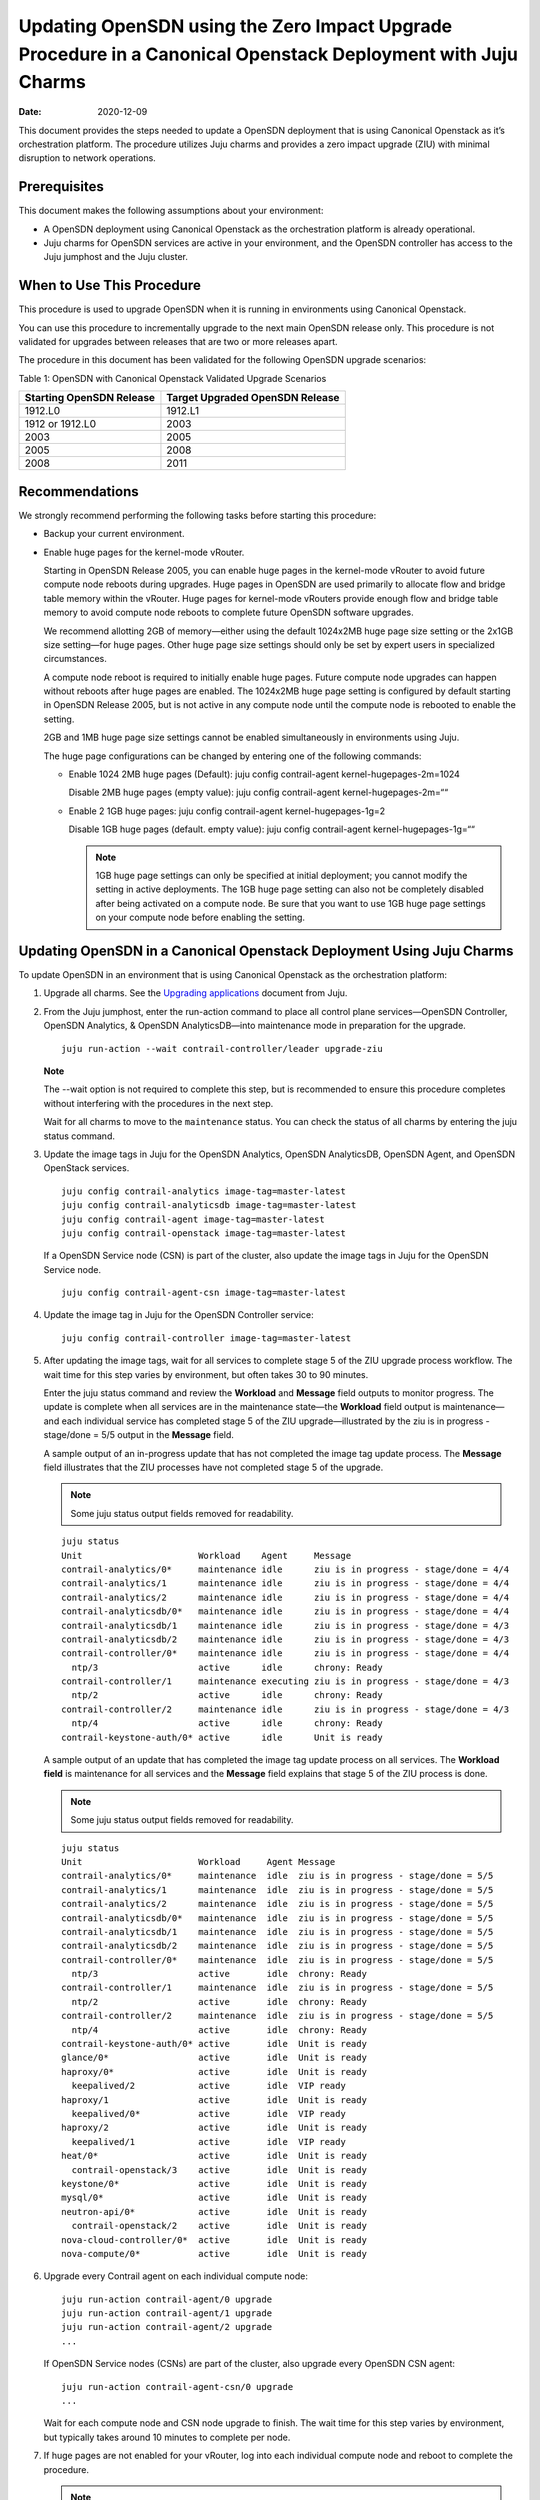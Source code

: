 Updating OpenSDN using the Zero Impact Upgrade Procedure in a Canonical Openstack Deployment with Juju Charms
=====================================================================================================================

:date: 2020-12-09

This document provides the steps needed to update a OpenSDN
deployment that is using Canonical Openstack as it’s orchestration
platform. The procedure utilizes Juju charms and provides a zero impact
upgrade (ZIU) with minimal disruption to network operations.

Prerequisites
-------------

This document makes the following assumptions about your environment:

-  A OpenSDN deployment using Canonical Openstack as the
   orchestration platform is already operational.

-  Juju charms for OpenSDN services are active in your environment, and
   the OpenSDN controller has access to the Juju jumphost
   and the Juju cluster.

When to Use This Procedure
--------------------------

This procedure is used to upgrade OpenSDN when it is running
in environments using Canonical Openstack.

You can use this procedure to incrementally upgrade to the next main
OpenSDN release only. This procedure is not validated for
upgrades between releases that are two or more releases apart.

The procedure in this document has been validated for the following
OpenSDN upgrade scenarios:

Table 1: OpenSDN with Canonical Openstack Validated Upgrade
Scenarios

+----------------------------------+----------------------------------+
| Starting OpenSDN                 | Target Upgraded OpenSDN Release  |
| Release                          |                                  |
+==================================+==================================+
| 1912.L0                          | 1912.L1                          |
+----------------------------------+----------------------------------+
| 1912 or 1912.L0                  | 2003                             |
+----------------------------------+----------------------------------+
| 2003                             | 2005                             |
+----------------------------------+----------------------------------+
| 2005                             | 2008                             |
+----------------------------------+----------------------------------+
| 2008                             | 2011                             |
+----------------------------------+----------------------------------+

Recommendations
---------------

We strongly recommend performing the following tasks before starting
this procedure:

-  Backup your current environment.

-  Enable huge pages for the kernel-mode vRouter.

   Starting in OpenSDN Release 2005, you can enable huge
   pages in the kernel-mode vRouter to avoid future compute node reboots
   during upgrades. Huge pages in OpenSDN are used primarily
   to allocate flow and bridge table memory within the vRouter. Huge
   pages for kernel-mode vRouters provide enough flow and bridge table
   memory to avoid compute node reboots to complete future OpenSDN software upgrades.

   We recommend allotting 2GB of memory—either using the default
   1024x2MB huge page size setting or the 2x1GB size setting—for huge
   pages. Other huge page size settings should only be set by expert
   users in specialized circumstances.

   A compute node reboot is required to initially enable huge pages.
   Future compute node upgrades can happen without reboots after huge
   pages are enabled. The 1024x2MB huge page setting is configured by
   default starting in OpenSDN Release 2005, but is not
   active in any compute node until the compute node is rebooted to
   enable the setting.

   2GB and 1MB huge page size settings cannot be enabled simultaneously
   in environments using Juju.

   The huge page configurations can be changed by entering one of the
   following commands:

   -  Enable 1024 2MB huge pages (Default): juju config contrail-agent
      kernel-hugepages-2m=1024

      Disable 2MB huge pages (empty value): juju config contrail-agent
      kernel-hugepages-2m=““

   -  Enable 2 1GB huge pages: juju config contrail-agent
      kernel-hugepages-1g=2

      Disable 1GB huge pages (default. empty value): juju config
      contrail-agent kernel-hugepages-1g=““

      .. note::

         1GB huge page settings can only be specified at initial
         deployment; you cannot modify the setting in active deployments.
         The 1GB huge page setting can also not be completely disabled
         after being activated on a compute node. Be sure that you want to
         use 1GB huge page settings on your compute node before enabling
         the setting.

Updating OpenSDN in a Canonical Openstack Deployment Using Juju Charms
------------------------------------------------------------------------------

To update OpenSDN in an environment that is using Canonical
Openstack as the orchestration platform:

1. Upgrade all charms. See the `Upgrading
   applications <https://juju.is/docs/upgrading-applications>`__
   document from Juju.

2. From the Juju jumphost, enter the run-action command to place all
   control plane services—OpenSDN Controller, OpenSDN Analytics, &
   OpenSDN AnalyticsDB—into maintenance mode in preparation for the
   upgrade.

   ::

      juju run-action --wait contrail-controller/leader upgrade-ziu

   **Note**

   The --wait option is not required to complete this step, but is
   recommended to ensure this procedure completes without interfering
   with the procedures in the next step.

   Wait for all charms to move to the ``maintenance`` status. You can
   check the status of all charms by entering the juju status command.

3. Update the image tags in Juju for the OpenSDN Analytics, OpenSDN
   AnalyticsDB, OpenSDN Agent, and OpenSDN OpenStack services.

   ::

       juju config contrail-analytics image-tag=master-latest 
       juju config contrail-analyticsdb image-tag=master-latest
       juju config contrail-agent image-tag=master-latest
       juju config contrail-openstack image-tag=master-latest

   If a OpenSDN Service node (CSN) is part of the cluster, also update
   the image tags in Juju for the OpenSDN Service node.

   ::

      juju config contrail-agent-csn image-tag=master-latest

4. Update the image tag in Juju for the OpenSDN Controller service:

   ::

      juju config contrail-controller image-tag=master-latest

5. After updating the image tags, wait for all services to complete
   stage 5 of the ZIU upgrade process workflow. The wait time for this
   step varies by environment, but often takes 30 to 90 minutes.

   Enter the juju status command and review the **Workload** and
   **Message** field outputs to monitor progress. The update is complete
   when all services are in the maintenance state—the **Workload** field
   output is maintenance—and each individual service has completed stage
   5 of the ZIU upgrade—illustrated by the ziu is in progress -
   stage/done = 5/5 output in the **Message** field.

   A sample output of an in-progress update that has not completed the
   image tag update process. The **Message** field illustrates that the
   ZIU processes have not completed stage 5 of the upgrade.

   .. note::

      Some juju status output fields removed for readability.

   ::

      juju status
      Unit                      Workload    Agent     Message
      contrail-analytics/0*     maintenance idle      ziu is in progress - stage/done = 4/4
      contrail-analytics/1      maintenance idle      ziu is in progress - stage/done = 4/4
      contrail-analytics/2      maintenance idle      ziu is in progress - stage/done = 4/4
      contrail-analyticsdb/0*   maintenance idle      ziu is in progress - stage/done = 4/4
      contrail-analyticsdb/1    maintenance idle      ziu is in progress - stage/done = 4/3
      contrail-analyticsdb/2    maintenance idle      ziu is in progress - stage/done = 4/3
      contrail-controller/0*    maintenance idle      ziu is in progress - stage/done = 4/4
        ntp/3                   active      idle      chrony: Ready
      contrail-controller/1     maintenance executing ziu is in progress - stage/done = 4/3
        ntp/2                   active      idle      chrony: Ready
      contrail-controller/2     maintenance idle      ziu is in progress - stage/done = 4/3
        ntp/4                   active      idle      chrony: Ready
      contrail-keystone-auth/0* active      idle      Unit is ready

   A sample output of an update that has completed the image tag update
   process on all services. The **Workload field** is maintenance for
   all services and the **Message** field explains that stage 5 of the
   ZIU process is done.

   .. note::

      Some juju status output fields removed for readability.

   ::

      juju status
      Unit                      Workload     Agent Message
      contrail-analytics/0*     maintenance  idle  ziu is in progress - stage/done = 5/5
      contrail-analytics/1      maintenance  idle  ziu is in progress - stage/done = 5/5
      contrail-analytics/2      maintenance  idle  ziu is in progress - stage/done = 5/5
      contrail-analyticsdb/0*   maintenance  idle  ziu is in progress - stage/done = 5/5
      contrail-analyticsdb/1    maintenance  idle  ziu is in progress - stage/done = 5/5
      contrail-analyticsdb/2    maintenance  idle  ziu is in progress - stage/done = 5/5
      contrail-controller/0*    maintenance  idle  ziu is in progress - stage/done = 5/5
        ntp/3                   active       idle  chrony: Ready
      contrail-controller/1     maintenance  idle  ziu is in progress - stage/done = 5/5
        ntp/2                   active       idle  chrony: Ready
      contrail-controller/2     maintenance  idle  ziu is in progress - stage/done = 5/5
        ntp/4                   active       idle  chrony: Ready
      contrail-keystone-auth/0* active       idle  Unit is ready
      glance/0*                 active       idle  Unit is ready
      haproxy/0*                active       idle  Unit is ready
        keepalived/2            active       idle  VIP ready
      haproxy/1                 active       idle  Unit is ready
        keepalived/0*           active       idle  VIP ready
      haproxy/2                 active       idle  Unit is ready
        keepalived/1            active       idle  VIP ready
      heat/0*                   active       idle  Unit is ready
        contrail-openstack/3    active       idle  Unit is ready
      keystone/0*               active       idle  Unit is ready
      mysql/0*                  active       idle  Unit is ready
      neutron-api/0*            active       idle  Unit is ready
        contrail-openstack/2    active       idle  Unit is ready
      nova-cloud-controller/0*  active       idle  Unit is ready
      nova-compute/0*           active       idle  Unit is ready

6. Upgrade every Contrail agent on each individual compute node:

   ::

      juju run-action contrail-agent/0 upgrade
      juju run-action contrail-agent/1 upgrade
      juju run-action contrail-agent/2 upgrade
      ...

   If OpenSDN Service nodes (CSNs) are part of the cluster, also
   upgrade every OpenSDN CSN agent:

   ::

      juju run-action contrail-agent-csn/0 upgrade
      ...

   Wait for each compute node and CSN node upgrade to finish. The wait
   time for this step varies by environment, but typically takes around
   10 minutes to complete per node.

7. If huge pages are not enabled for your vRouter, log into each
   individual compute node and reboot to complete the
   procedure.
   
   .. note:: 

      A compute node reboot is required to initially enable huge pages. If
      huge pages have been configured in Juju without a compute node
      reboot, you can also use this reboot to enable huge pages. You can
      avoid rebooting the compute node during future software upgrades
      after this initial reboot.

   1024x2MB huge page support is configured by default starting in
   OpenSDN Release 2005, which is also the first OpenSDN 
   release that supports huge pages. If you are upgrading to
   Release 2005 for the first time, a compute node reboot is always
   required because huge pages could not have been previously enabled.

   This reboot also enables the default 1024x2MB huge page configuration
   unless you change the huge page configuration in Release 2005 or
   later.

   ::

      sudo reboot

   This step can be skipped if huge pages are enabled.
